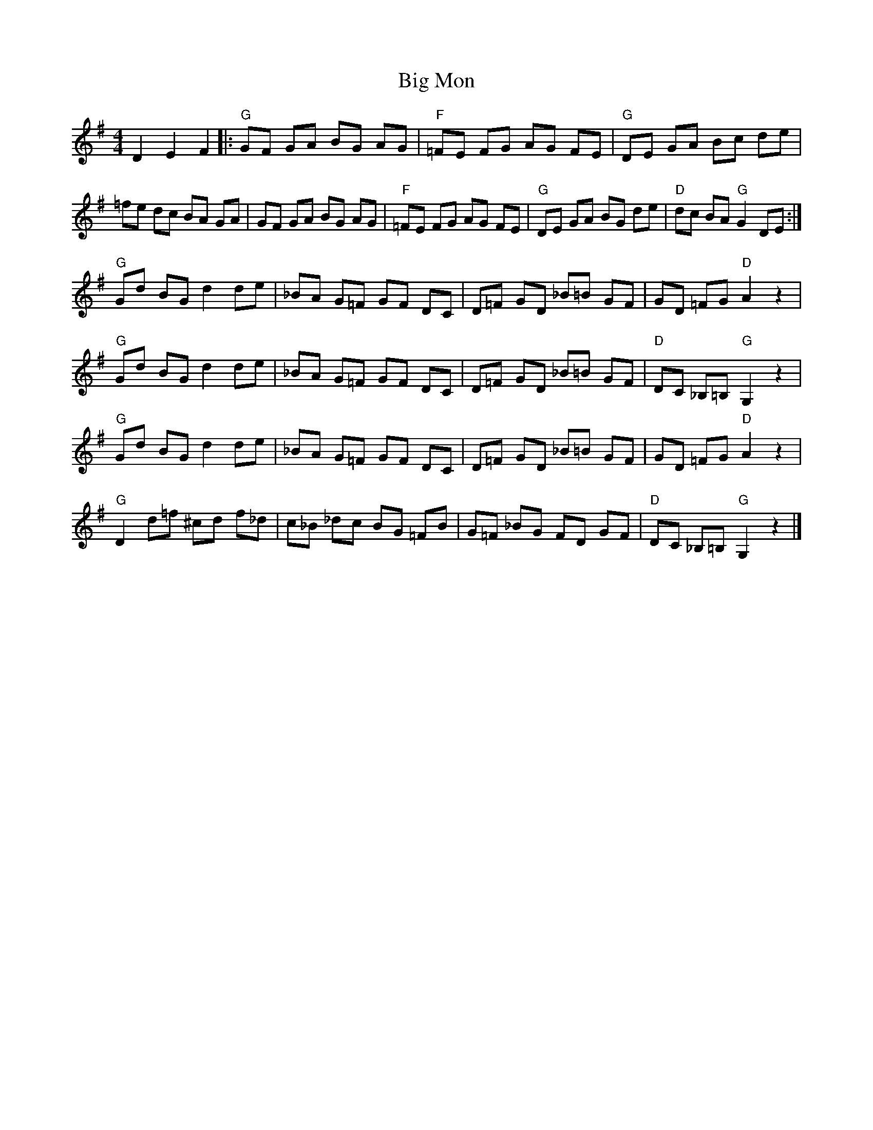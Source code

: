 X: 1
T: Big Mon
Z: bayram
S: https://thesession.org/tunes/5640#setting5640
R: reel
M: 4/4
L: 1/8
K: Gmaj
D2 E2 F2 |: "G"GF GA BG AG | "F"=FE FG AG FE | "G"DE GA Bc de |
=fe dc BA GA |GF GA BG AG | "F"=FE FG AG FE | "G"DE GA BG de |"D"dc BA "G"G2 DE :|
"G"Gd BG d2 de | _BA G=F GF DC | D=F GD _B=B GF |GD =FG "D"A2 z2 |
"G"Gd BG d2 de | _BA G=F GF DC | D=F GD _B=B GF |"D"DC _B,=B, "G"G,2 z2 |
"G"Gd BG d2 de | _BA G=F GF DC | D=F GD _B=B GF |GD =FG "D"A2 z2 |
"G"D2 d=f ^cd f_d | c_B _dc BG =FB | G=F _BG FD GF |"D"DC _B,=B, "G"G,2 z2 |]
